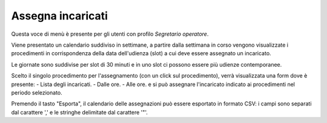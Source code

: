 Assegna incaricati
==================

Questa voce di menù è presente per gli utenti con profilo *Segretario operatore*.

Viene presentato un calendario suddiviso in settimane, a partire dalla settimana in corso vengono visualizzate i procedimenti in corrispondenza della data dell'udienza (slot) a cui deve essere assegnato un incaricato.

Le giornate sono suddivise per slot di 30 minuti e in uno slot ci possono essere più udienze contemporanee.

Scelto il singolo procedimento per l'assegnamento (con un click sul procedimento), verrà visualizzata una form dove è presente:
- Lista degli incaricati.
- Dalle ore.
- Alle ore.
e si può assegnare l'incaricato indicato ai procedimenti nel periodo selezionato.

Premendo il tasto "Esporta", il calendario delle assegnazioni può essere esportato in formato CSV: i campi sono separati dal carattere ',' e le stringhe delimitate dal carattere '"'.
